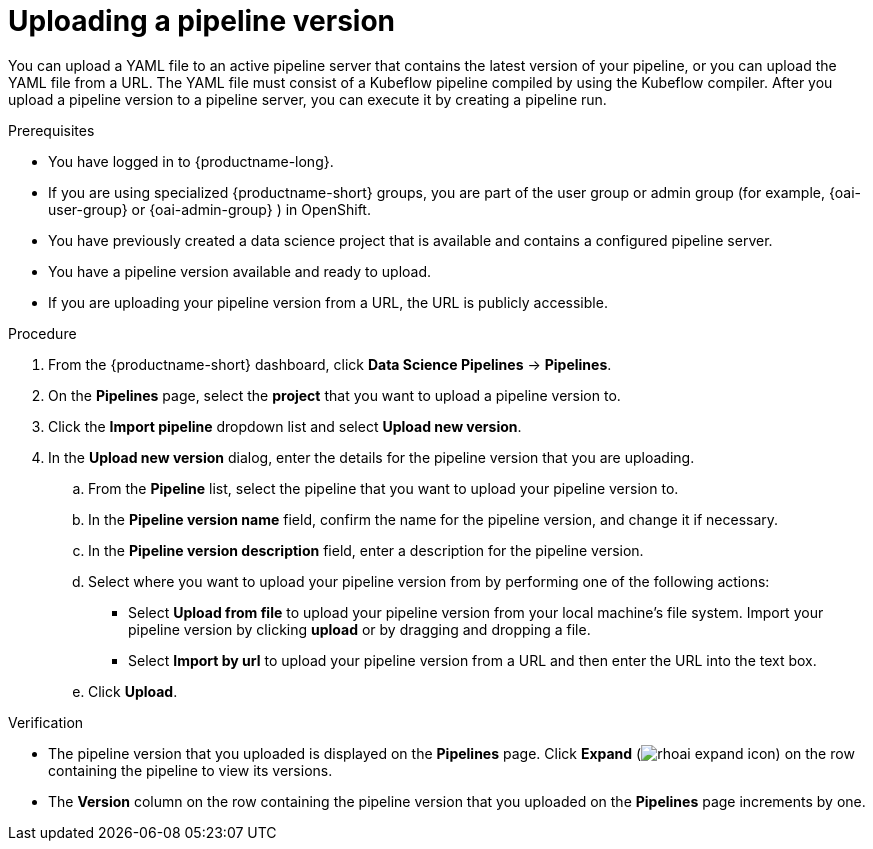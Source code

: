 :_module-type: PROCEDURE

[id="uploading-a-pipeline-version_{context}"]
= Uploading a pipeline version

[role='_abstract']
You can upload a YAML file to an active pipeline server that contains the latest version of your pipeline, or you can upload the YAML file from a URL. The YAML file must consist of a Kubeflow pipeline compiled by using the Kubeflow compiler. After you upload a pipeline version to a pipeline server, you can execute it by creating a pipeline run.

.Prerequisites
* You have logged in to {productname-long}.
ifndef::upstream[]
* If you are using specialized {productname-short} groups, you are part of the user group or admin group (for example, {oai-user-group} or {oai-admin-group} ) in OpenShift.
endif::[]
ifdef::upstream[]
* If you are using specialized {productname-short} groups, you are part of the user group or admin group (for example, {odh-user-group} or {odh-admin-group}) in OpenShift.
endif::[]
* You have previously created a data science project that is available and contains a configured pipeline server.
* You have a pipeline version available and ready to upload. 
* If you are uploading your pipeline version from a URL, the URL is publicly accessible. 

.Procedure
. From the {productname-short} dashboard, click *Data Science Pipelines* -> *Pipelines*.
. On the *Pipelines* page, select the *project* that you want to upload a pipeline version to.
. Click the *Import pipeline* dropdown list and select *Upload new version*.
. In the *Upload new version* dialog, enter the details for the pipeline version that you are uploading.
.. From the *Pipeline* list, select the pipeline that you want to upload your pipeline version to. 
.. In the *Pipeline version name* field, confirm the name for the pipeline version, and change it if necessary.  
.. In the *Pipeline version description* field, enter a description for the pipeline version.
.. Select where you want to upload your pipeline version from by performing one of the following actions:
* Select *Upload from file* to upload your pipeline version from your local machine's file system. Import your pipeline version by clicking *upload* or by dragging and dropping a file.
* Select *Import by url* to upload your pipeline version from a URL and then enter the URL into the text box.  
.. Click *Upload*.

.Verification
* The pipeline version that you uploaded is displayed on the *Pipelines* page. Click *Expand* (image:images/rhoai-expand-icon.png[]) on the row containing the pipeline to view its versions.
* The *Version* column on the row containing the pipeline version that you uploaded on the *Pipelines* page increments by one. 

//[role='_additional-resources']
//.Additional resources//
